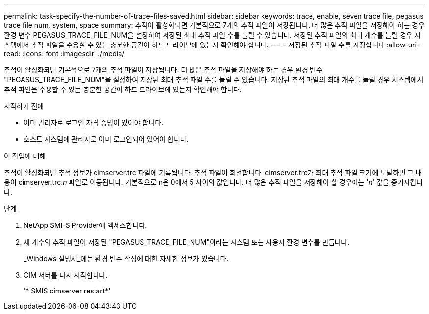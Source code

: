 ---
permalink: task-specify-the-number-of-trace-files-saved.html 
sidebar: sidebar 
keywords: trace, enable, seven trace file, pegasus trace file num, system, space 
summary: 추적이 활성화되면 기본적으로 7개의 추적 파일이 저장됩니다. 더 많은 추적 파일을 저장해야 하는 경우 환경 변수 PEGASUS_TRACE_FILE_NUM을 설정하여 저장된 최대 추적 파일 수를 늘릴 수 있습니다. 저장된 추적 파일의 최대 개수를 늘릴 경우 시스템에서 추적 파일을 수용할 수 있는 충분한 공간이 하드 드라이브에 있는지 확인해야 합니다. 
---
= 저장된 추적 파일 수를 지정합니다
:allow-uri-read: 
:icons: font
:imagesdir: ./media/


[role="lead"]
추적이 활성화되면 기본적으로 7개의 추적 파일이 저장됩니다. 더 많은 추적 파일을 저장해야 하는 경우 환경 변수 "PEGASUS_TRACE_FILE_NUM"을 설정하여 저장된 최대 추적 파일 수를 늘릴 수 있습니다. 저장된 추적 파일의 최대 개수를 늘릴 경우 시스템에서 추적 파일을 수용할 수 있는 충분한 공간이 하드 드라이브에 있는지 확인해야 합니다.

.시작하기 전에
* 이미 관리자로 로그인 자격 증명이 있어야 합니다.
* 호스트 시스템에 관리자로 이미 로그인되어 있어야 합니다.


.이 작업에 대해
추적이 활성화되면 추적 정보가 cimserver.trc 파일에 기록됩니다. 추적 파일이 회전합니다. cimserver.trc가 최대 추적 파일 크기에 도달하면 그 내용이 cimserver.trc._n_ 파일로 이동됩니다. 기본적으로 n은 0에서 5 사이의 값입니다. 더 많은 추적 파일을 저장해야 할 경우에는 '_n_' 값을 증가시킵니다.

.단계
. NetApp SMI-S Provider에 액세스합니다.
. 새 개수의 추적 파일이 저장된 "PEGASUS_TRACE_FILE_NUM"이라는 시스템 또는 사용자 환경 변수를 만듭니다.
+
_Windows 설명서_에는 환경 변수 작성에 대한 자세한 정보가 있습니다.

. CIM 서버를 다시 시작합니다.
+
'* SMIS cimserver restart*'


